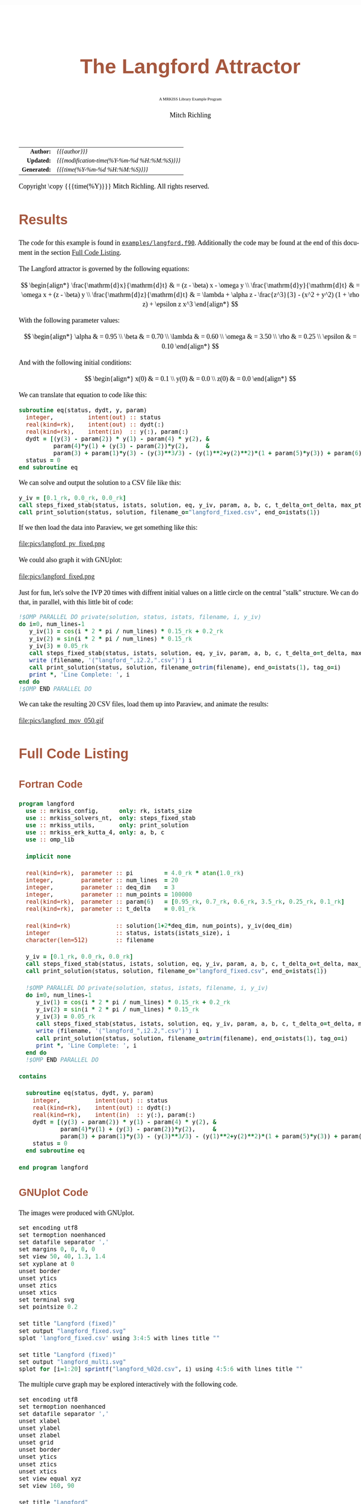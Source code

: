 # -*- Mode:Org; Coding:utf-8; fill-column:158 -*-
# ######################################################################################################################################################.H.S.##
# FILE:        ex_langford.org
#+TITLE:       The Langford Attractor
#+SUBTITLE:    A MRKISS Library Example Program
#+AUTHOR:      Mitch Richling
#+EMAIL:       http://www.mitchr.me/
#+DESCRIPTION: MRKISS Documentation Examples
#+KEYWORDS:    RK runge kutta ode ivp
#+LANGUAGE:    en
#+OPTIONS:     num:t toc:nil \n:nil @:t ::t |:t ^:nil -:t f:t *:t <:t skip:nil d:nil todo:t pri:nil H:5 p:t author:t html-scripts:nil 
# FIXME: When uncommented the following line will render latex equations as images embedded into exported HTML, when commented MathJax will be used
# #+OPTIONS:     tex:dvipng
# FIXME: Select ONE of the three TODO lines below
# #+SEQ_TODO:    ACTION:NEW(t!) ACTION:ASSIGNED(a!@) ACTION:WORK(w!) ACTION:HOLD(h@) | ACTION:FUTURE(f) ACTION:DONE(d!) ACTION:CANCELED(c!)
# #+SEQ_TODO:    TODO:NEW(T!)                        TODO:WORK(W!)   TODO:HOLD(H@)   |                  TODO:DONE(D!)   TODO:CANCELED(C!)
#+SEQ_TODO:    TODO:NEW(t)                         TODO:WORK(w)    TODO:HOLD(h)    | TODO:FUTURE(f)   TODO:DONE(d)    TODO:CANCELED(c)
#+PROPERTY: header-args :eval never-export
#+HTML_HEAD: <style>body { width: 95%; margin: 2% auto; font-size: 18px; line-height: 1.4em; font-family: Georgia, serif; color: black; background-color: white; }</style>
# Change max-width to get wider output -- also note #content style below
#+HTML_HEAD: <style>body { min-width: 500px; max-width: 1024px; }</style>
#+HTML_HEAD: <style>h1,h2,h3,h4,h5,h6 { color: #A5573E; line-height: 1em; font-family: Helvetica, sans-serif; }</style>
#+HTML_HEAD: <style>h1,h2,h3 { line-height: 1.4em; }</style>
#+HTML_HEAD: <style>h1.title { font-size: 3em; }</style>
#+HTML_HEAD: <style>.subtitle { font-size: 0.6em; }</style>
#+HTML_HEAD: <style>h4,h5,h6 { font-size: 1em; }</style>
#+HTML_HEAD: <style>.org-src-container { border: 1px solid #ccc; box-shadow: 3px 3px 3px #eee; font-family: Lucida Console, monospace; font-size: 80%; margin: 0px; padding: 0px 0px; position: relative; }</style>
#+HTML_HEAD: <style>.org-src-container>pre { line-height: 1.2em; padding-top: 1.5em; margin: 0.5em; background-color: #404040; color: white; overflow: auto; }</style>
#+HTML_HEAD: <style>.org-src-container>pre:before { display: block; position: absolute; background-color: #b3b3b3; top: 0; right: 0; padding: 0 0.2em 0 0.4em; border-bottom-left-radius: 8px; border: 0; color: white; font-size: 100%; font-family: Helvetica, sans-serif;}</style>
#+HTML_HEAD: <style>pre.example { white-space: pre-wrap; white-space: -moz-pre-wrap; white-space: -o-pre-wrap; font-family: Lucida Console, monospace; font-size: 80%; background: #404040; color: white; display: block; padding: 0em; border: 2px solid black; }</style>
#+HTML_HEAD: <style>blockquote { margin-bottom: 0.5em; padding: 0.5em; background-color: #FFF8DC; border-left: 2px solid #A5573E; border-left-color: rgb(255, 228, 102); display: block; margin-block-start: 1em; margin-block-end: 1em; margin-inline-start: 5em; margin-inline-end: 5em; } </style>
# Change the following to get wider output -- also note body style above
#+HTML_HEAD: <style>#content { max-width: 60em; }</style>
#+HTML_LINK_HOME: https://www.mitchr.me/
#+HTML_LINK_UP: https://github.com/richmit/MRKISS/
# ######################################################################################################################################################.H.E.##

#+ATTR_HTML: :border 2 solid #ccc :frame hsides :align center
|          <r> | <l>                                          |
|    *Author:* | /{{{author}}}/                               |
|   *Updated:* | /{{{modification-time(%Y-%m-%d %H:%M:%S)}}}/ |
| *Generated:* | /{{{time(%Y-%m-%d %H:%M:%S)}}}/              |
#+ATTR_HTML: :align center
Copyright \copy {{{time(%Y)}}} Mitch Richling. All rights reserved.

#+TOC: headlines 2

#        #         #         #         #         #         #         #         #         #         #         #         #         #         #         #         #
#        #         #         #         #         #         #         #         #         #         #         #         #         #         #         #         #         #         #         #         #         #         #         #         #         #         #         #         #         #
#   010  #    020  #    030  #    040  #    050  #    060  #    070  #    080  #    090  #    100  #    110  #    120  #    130  #    140  #    150  #    160  #    170  #    180  #    190  #    200  #    210  #    220  #    230  #    240  #    250  #    260  #    270  #    280  #    290  #
# 345678901234567890123456789012345678901234567890123456789012345678901234567890123456789012345678901234567890123456789012345678901234567890123456789012345678901234567890123456789012345678901234567890123456789012345678901234567890123456789012345678901234567890123456789012345678901234567890
#        #         #         #         #         #         #         #         #         #         #         #         #         #         #         #       | #         #         #         #         #         #         #         #         #         #         #         #         #         #
#        #         #         #         #         #         #         #         #         #         #         #         #         #         #         #       | #         #         #         #         #         #         #         #         #         #         #         #         #         #

* Results
:PROPERTIES:
:CUSTOM_ID: Results
:END:

The code for this example is found in [[https://github.com/richmit/MRKISS/blob/master/examples/langford.f90][~examples/langford.f90~]].
Additionally the code may be found at the end of this document in the section [[#full-code][Full Code Listing]].

#+begin_src sh :results output verbatum :exports results :wrap "org"
~/core/codeBits/bin/srcHdrInfo ../examples/langford.f90
#+end_src

#+RESULTS:
#+begin_org
  The Langford attractor is governed by the following equations:
  
   \[ \begin{align*}
        \frac{\mathrm{d}x}{\mathrm{d}t} & = (z - \beta) x - \omega y \\                                                  
        \frac{\mathrm{d}y}{\mathrm{d}t} & = \omega x + (z - \beta) y \\                                                  
        \frac{\mathrm{d}z}{\mathrm{d}t} & = \lambda + \alpha z - \frac{z^3}{3} - (x^2 + y^2) (1 + \rho z) + \epsilon z x^3
   \end{align*} \]
  
  With the following parameter values:
  
   \[ \begin{align*}
        \alpha   & = 0.95 \\
        \beta    & = 0.70 \\
        \lambda  & = 0.60 \\
        \omega   & = 3.50 \\
        \rho     & = 0.25 \\
        \epsilon & = 0.10
   \end{align*} \]
  
  And with the following initial conditions:
  
   \[ \begin{align*}
        x(0) & = 0.1 \\                                                  
        y(0) & = 0.0 \\                                                  
        z(0) & = 0.0
   \end{align*} \]
#+end_org

We can translate that equation to code like this:

#+begin_src sh :results output verbatum :exports results :wrap "src f90 :eval never :tangle no"
~/core/codeBits/bin/getSnip.sh ../examples/langford.f90 eq
#+end_src

#+RESULTS:
#+begin_src f90 :eval never :tangle no
  subroutine eq(status, dydt, y, param)
    integer,          intent(out) :: status
    real(kind=rk),    intent(out) :: dydt(:)
    real(kind=rk),    intent(in)  :: y(:), param(:)
    dydt = [(y(3) - param(2)) * y(1) - param(4) * y(2), & 
            param(4)*y(1) + (y(3) - param(2))*y(2),     &
            param(3) + param(1)*y(3) - (y(3)**3/3) - (y(1)**2+y(2)**2)*(1 + param(5)*y(3)) + param(6)*y(3)*y(1)**3]
    status = 0
  end subroutine eq
#+end_src

We can solve and output the solution to a CSV file like this:

#+begin_src sh :results output verbatum :exports results :wrap "src f90 :eval never :tangle no"
~/core/codeBits/bin/getSnip.sh ../examples/langford.f90 solver-call
#+end_src

#+RESULTS:
#+begin_src f90 :eval never :tangle no
  y_iv = [0.1_rk, 0.0_rk, 0.0_rk]
  call steps_fixed_stab(status, istats, solution, eq, y_iv, param, a, b, c, t_delta_o=t_delta, max_pts_o=15000)
  call print_solution(status, solution, filename_o="langford_fixed.csv", end_o=istats(1))
#+end_src

If we then load the data into Paraview, we get something like this:

#+ATTR_HTML: :width 90% :align center
file:pics/langford_pv_fixed.png

We could also graph it with GNUplot:

#+ATTR_HTML: :width 90% :align center
file:pics/langford_fixed.png

Just for fun, let's solve the IVP 20 times with diffrent initial values on a little circle on the central "stalk"
structure.  We can do that, in parallel, with this little bit of code:

#+begin_src sh :results output verbatum :exports results :wrap "src f90 :eval never :tangle no"
~/core/codeBits/bin/getSnip.sh ../examples/langford.f90 par-solver
#+end_src

#+RESULTS:
#+begin_src f90 :eval never :tangle no
  !$OMP PARALLEL DO private(solution, status, istats, filename, i, y_iv)
  do i=0, num_lines-1
     y_iv(1) = cos(i * 2 * pi / num_lines) * 0.15_rk + 0.2_rk
     y_iv(2) = sin(i * 2 * pi / num_lines) * 0.15_rk
     y_iv(3) = 0.05_rk
     call steps_fixed_stab(status, istats, solution, eq, y_iv, param, a, b, c, t_delta_o=t_delta, max_pts_o=350)
     write (filename, '("langford_",i2.2,".csv")') i
     call print_solution(status, solution, filename_o=trim(filename), end_o=istats(1), tag_o=i)
     print *, 'Line Complete: ', i
  end do
  !$OMP END PARALLEL DO
#+end_src

We can take the resulting 20 CSV files, load them up into Paraview, and animate the results:

#+ATTR_HTML: :align center
file:pics/langford_mov_050.gif

* Full Code Listing
:PROPERTIES:
:CUSTOM_ID: full-code
:END:

** Fortran Code
:PROPERTIES:
:CUSTOM_ID: fortrancode
:END:

#+begin_src sh :results output verbatum :exports results :wrap "src f90 :eval never :tangle no"
~/core/codeBits/bin/src2orgListing ../examples/langford.f90
#+end_src

#+RESULTS:
#+begin_src f90 :eval never :tangle no
program langford
  use :: mrkiss_config,      only: rk, istats_size
  use :: mrkiss_solvers_nt,  only: steps_fixed_stab
  use :: mrkiss_utils,       only: print_solution
  use :: mrkiss_erk_kutta_4, only: a, b, c
  use :: omp_lib

  implicit none

  real(kind=rk),  parameter :: pi         = 4.0_rk * atan(1.0_rk)
  integer,        parameter :: num_lines  = 20
  integer,        parameter :: deq_dim    = 3
  integer,        parameter :: num_points = 100000
  real(kind=rk),  parameter :: param(6)   = [0.95_rk, 0.7_rk, 0.6_rk, 3.5_rk, 0.25_rk, 0.1_rk]
  real(kind=rk),  parameter :: t_delta    = 0.01_rk

  real(kind=rk)             :: solution(1+2*deq_dim, num_points), y_iv(deq_dim)
  integer                   :: status, istats(istats_size), i
  character(len=512)        :: filename

  y_iv = [0.1_rk, 0.0_rk, 0.0_rk]
  call steps_fixed_stab(status, istats, solution, eq, y_iv, param, a, b, c, t_delta_o=t_delta, max_pts_o=15000)
  call print_solution(status, solution, filename_o="langford_fixed.csv", end_o=istats(1))

  !$OMP PARALLEL DO private(solution, status, istats, filename, i, y_iv)
  do i=0, num_lines-1
     y_iv(1) = cos(i * 2 * pi / num_lines) * 0.15_rk + 0.2_rk
     y_iv(2) = sin(i * 2 * pi / num_lines) * 0.15_rk
     y_iv(3) = 0.05_rk
     call steps_fixed_stab(status, istats, solution, eq, y_iv, param, a, b, c, t_delta_o=t_delta, max_pts_o=350)
     write (filename, '("langford_",i2.2,".csv")') i
     call print_solution(status, solution, filename_o=trim(filename), end_o=istats(1), tag_o=i)
     print *, 'Line Complete: ', i
  end do
  !$OMP END PARALLEL DO

contains
  
  subroutine eq(status, dydt, y, param)
    integer,          intent(out) :: status
    real(kind=rk),    intent(out) :: dydt(:)
    real(kind=rk),    intent(in)  :: y(:), param(:)
    dydt = [(y(3) - param(2)) * y(1) - param(4) * y(2), & 
            param(4)*y(1) + (y(3) - param(2))*y(2),     &
            param(3) + param(1)*y(3) - (y(3)**3/3) - (y(1)**2+y(2)**2)*(1 + param(5)*y(3)) + param(6)*y(3)*y(1)**3]
    status = 0
  end subroutine eq

end program langford
#+end_src

** GNUplot Code
:PROPERTIES:
:CUSTOM_ID: gnuplotcode
:END:

The images were produced with GNUplot.

#+begin_src sh :results output verbatum :exports results :wrap "src R :eval never :tangle no"
~/core/codeBits/bin/src2orgListing ../examples/langford.gplt
#+end_src

#+RESULTS:
#+begin_src R :eval never :tangle no
set encoding utf8
set termoption noenhanced
set datafile separator ','
set margins 0, 0, 0, 0
set view 50, 40, 1.3, 1.4
set xyplane at 0
unset border
unset ytics
unset ztics
unset xtics
set terminal svg
set pointsize 0.2

set title "Langford (fixed)"
set output "langford_fixed.svg"
splot 'langford_fixed.csv' using 3:4:5 with lines title ""

set title "Langford (fixed)"
set output "langford_multi.svg"
splot for [i=1:20] sprintf("langford_%02d.csv", i) using 4:5:6 with lines title ""
#+end_src

The multiple curve graph may be explored interactively with the following code.

#+begin_src sh :results output verbatum :exports results :wrap "src R :eval never :tangle no"
~/core/codeBits/bin/src2orgListing ../examples/langford_interactive.gplt
#+end_src

#+RESULTS:
#+begin_src R :eval never :tangle no
set encoding utf8
set termoption noenhanced
set datafile separator ','
unset xlabel
unset ylabel
unset zlabel
unset grid
unset border
unset ytics
unset ztics
unset xtics
set view equal xyz
set view 160, 90

set title "Langford"
splot for [i=1:20] sprintf("langford_%02d.csv", i) using 4:5:6 with lines title ""

pause -1
#+end_src

* Notes :noexport:

Run with various thread counts on linux (eshell):
#+begin_src sh :eval never :tangle no :results none :exports code
bash -c 'export OMP_NUM_THREADS=16; time ./langford'
#+end_src

Run with various thread counts on windows (eshell)

#+begin_src sh :eval never :tangle no :results none :exports code
bash -c 'export OMP_NUM_THREADS=16; time ./langford.exe '
#+end_src

Convert CSVs to VTUs (eshell):

#+begin_src sh :eval never :tangle no :results none :exports code
for f in langford_??.csv {~/world/my_prog/learn/ex-VTK/xml_files/spaceCurveCSVtoVTU.rb $f points:4:5:6 time:3 tag:1 step:2 derivative:7:8:9 > $(file-name-sans-extension f).vtu}
#+end_src

#+begin_src sh :eval never :tangle no :results none :exports code
~/world/my_prog/learn/ex-VTK/xml_files/spaceCurveCSVtoVTU.rb langford_fixed.csv points:3:4:5 time:2 step:1 derivative:6:7:8 > langford_fixed.vtu
#+end_src

